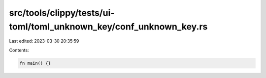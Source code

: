 src/tools/clippy/tests/ui-toml/toml_unknown_key/conf_unknown_key.rs
===================================================================

Last edited: 2023-03-30 20:35:59

Contents:

.. code-block:: rs

    fn main() {}



